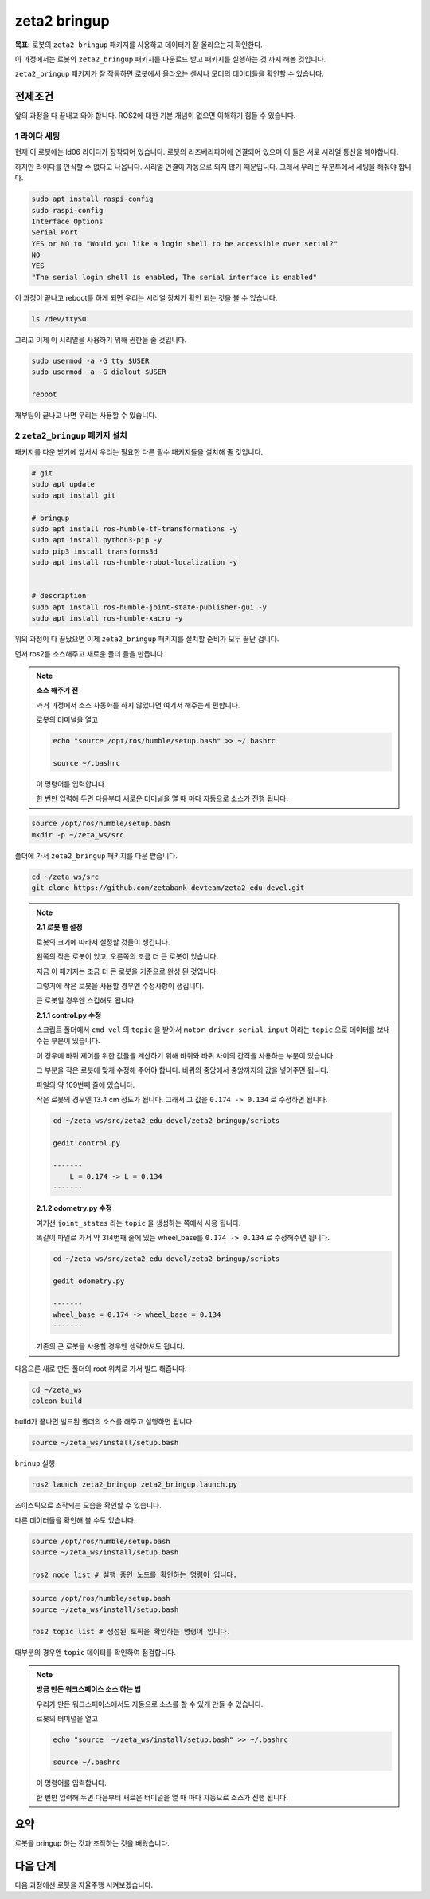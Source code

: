 zeta2 bringup
===============

**목표:** 로봇의 ``zeta2_bringup`` 패키지를 사용하고 데이터가 잘 올라오는지 확인한다.

이 과정에서는 로봇의 ``zeta2_bringup`` 패키지를 다운로드 받고 패키지를 실행하는 것 까지 해볼 것입니다.

``zeta2_bringup`` 패키지가 잘 작동하면 로봇에서 올라오는 센서나 모터의 데이터들을 확인할 수 있습니다.

전제조건
--------

앞의 과정을 다 끝내고 와야 합니다. ROS2에 대한 기본 개념이 없으면 이해하기 힘들 수 있습니다.


1 라이다 세팅
^^^^^^^^^^^^^

현재 이 로봇에는 ld06 라이다가 장착되어 있습니다. 로봇의 라즈베리파이에 연결되어 있으며 이 둘은 서로 시리얼 통신을 해야합니다.

하지만 라이다를 인식할 수 없다고 나옵니다. 시리얼 연결이 자동으로 되지 않기 때문입니다. 그래서 우리는 우분투에서 세팅을 해줘야 합니다.

.. code-block:: bash

    sudo apt install raspi-config
    sudo raspi-config
    Interface Options
    Serial Port
    YES or NO to "Would you like a login shell to be accessible over serial?"
    NO
    YES
    "The serial login shell is enabled, The serial interface is enabled"

이 과정이 끝나고 reboot를 하게 되면 우리는 시리얼 장치가 확인 되는 것을 볼 수 있습니다.

.. code-block:: bash

    ls /dev/ttyS0


그리고 이제 이 시리얼을 사용하기 위해 권한을 줄 것입니다.

.. code-block:: bash

    sudo usermod -a -G tty $USER
    sudo usermod -a -G dialout $USER

    reboot

재부팅이 끝나고 나면 우리는 사용할 수 있습니다.


2 ``zeta2_bringup`` 패키지 설치
^^^^^^^^^^^^^^^^^^^^^^^^^^^^^^^^

패키지를 다운 받기에 앞서서 우리는 필요한 다른 필수 패키지들을 설치해 줄 것입니다.

.. code-block:: bash
    
    # git
    sudo apt update
    sudo apt install git

    # bringup
    sudo apt install ros-humble-tf-transformations -y
    sudo apt install python3-pip -y
    sudo pip3 install transforms3d 
    sudo apt install ros-humble-robot-localization -y


    # description
    sudo apt install ros-humble-joint-state-publisher-gui -y
    sudo apt install ros-humble-xacro -y


위의 과정이 다 끝났으면 이제 ``zeta2_bringup`` 패키지를 설치할 준비가 모두 끝난 겁니다.

먼저 ros2를 소스해주고 새로운 폴더 들을 만듭니다.

.. note::
    
    **소스 해주기 전**
    
    과거 과정에서 소스 자동화를 하지 않았다면 여기서 해주는게 편합니다.

    로봇의 터미널을 열고

    .. code-block:: bash

        echo "source /opt/ros/humble/setup.bash" >> ~/.bashrc

        source ~/.bashrc

    이 명령어를 입력합니다.

    한 번만 입력해 두면 다음부터 새로운 터미널을 열 때 마다 자동으로 소스가 진행 됩니다.


.. code-block:: bash

    source /opt/ros/humble/setup.bash
    mkdir -p ~/zeta_ws/src

폴더에 가서 ``zeta2_bringup`` 패키지를 다운 받습니다.

.. code-block:: bash

    cd ~/zeta_ws/src
    git clone https://github.com/zetabank-devteam/zeta2_edu_devel.git


.. note::

    **2.1 로봇 별 설정**

    로봇의 크기에 따라서 설정할 것들이 생깁니다.

    .. image:: images/robots_image.jpg

    왼쪽의 작은 로봇이 있고, 오른쪽의 조금 더 큰 로봇이 있습니다.

    지금 이 패키지는 조금 더 큰 로봇을 기준으로 완성 된 것입니다.

    그렇기에 작은 로봇을 사용할 경우엔 수정사항이 생깁니다.

    큰 로봇일 경우엔 스킵해도 됩니다.


    **2.1.1 control.py 수정**

    스크립트 폴더에서 ``cmd_vel`` 의 ``topic`` 을 받아서 ``motor_driver_serial_input`` 이라는 ``topic`` 으로 데이터를 보내주는 부분이 있습니다.

    이 경우에 바퀴 제어를 위한 값들을 계산하기 위해 바퀴와 바퀴 사이의 간격을 사용하는 부분이 있습니다.

    그 부분을 작은 로봇에 맞게 수정해 주어야 합니다. 바퀴의 중앙에서 중앙까지의 값을 넣어주면 됩니다. 

    파일의 약 109번째 줄에 있습니다.

    작은 로봇의 경우엔 13.4 cm 정도가 됩니다. 그래서 그 값을 ``0.174 -> 0.134`` 로 수정하면 됩니다.

    .. code-block:: bash

        cd ~/zeta_ws/src/zeta2_edu_devel/zeta2_bringup/scripts

        gedit control.py

        -------
            L = 0.174 -> L = 0.134
        -------


    **2.1.2 odometry.py 수정**

    여기선  ``joint_states`` 라는 ``topic`` 을 생성하는 쪽에서 사용 됩니다.

    똑같이 파일로 가서 약 314번째 줄에 있는 wheel_base를 ``0.174 -> 0.134`` 로 수정해주면 됩니다.

    .. code-block:: bash

        cd ~/zeta_ws/src/zeta2_edu_devel/zeta2_bringup/scripts

        gedit odometry.py

        -------
        wheel_base = 0.174 -> wheel_base = 0.134
        -------

    기존의 큰 로봇을 사용할 경우엔 생략하셔도 됩니다.




다음으론 새로 만든 폴더의 root 위치로 가서 빌드 해줍니다.

.. code-block:: bash
    
    cd ~/zeta_ws
    colcon build

build가 끝나면 빌드된 폴더의 소스를 해주고 실행하면 됩니다.

.. code-block:: bash

    source ~/zeta_ws/install/setup.bash

``brinup`` 실행

.. code-block:: bash

    ros2 launch zeta2_bringup zeta2_bringup.launch.py


조이스틱으로 조작되는 모습을 확인할 수 있습니다.


다른 데이터들을 확인해 볼 수도 있습니다.


.. code-block:: bash

    source /opt/ros/humble/setup.bash
    source ~/zeta_ws/install/setup.bash

    ros2 node list # 실행 중인 노드를 확인하는 명령어 입니다.

.. code-block:: bash

    source /opt/ros/humble/setup.bash
    source ~/zeta_ws/install/setup.bash

    ros2 topic list # 생성된 토픽을 확인하는 명령어 입니다.

대부분의 경우엔 ``topic`` 데이터를 확인하여 점검합니다.

.. note::
    
    **방금 만든 워크스페이스 소스 하는 법**
    
    우리가 만든 워크스페이스에서도 자동으로 소스를 할 수 있게 만들 수 있습니다.

    로봇의 터미널을 열고

    .. code-block:: bash

        echo "source  ~/zeta_ws/install/setup.bash" >> ~/.bashrc
        
        source ~/.bashrc

    이 명령어를 입력합니다.

    한 번만 입력해 두면 다음부터 새로운 터미널을 열 때 마다 자동으로 소스가 진행 됩니다.

요약
-------

로봇을 bringup 하는 것과 조작하는 것을 배웠습니다.

다음 단계
----------

다음 과정에선 로봇을 자율주행 시켜보겠습니다.